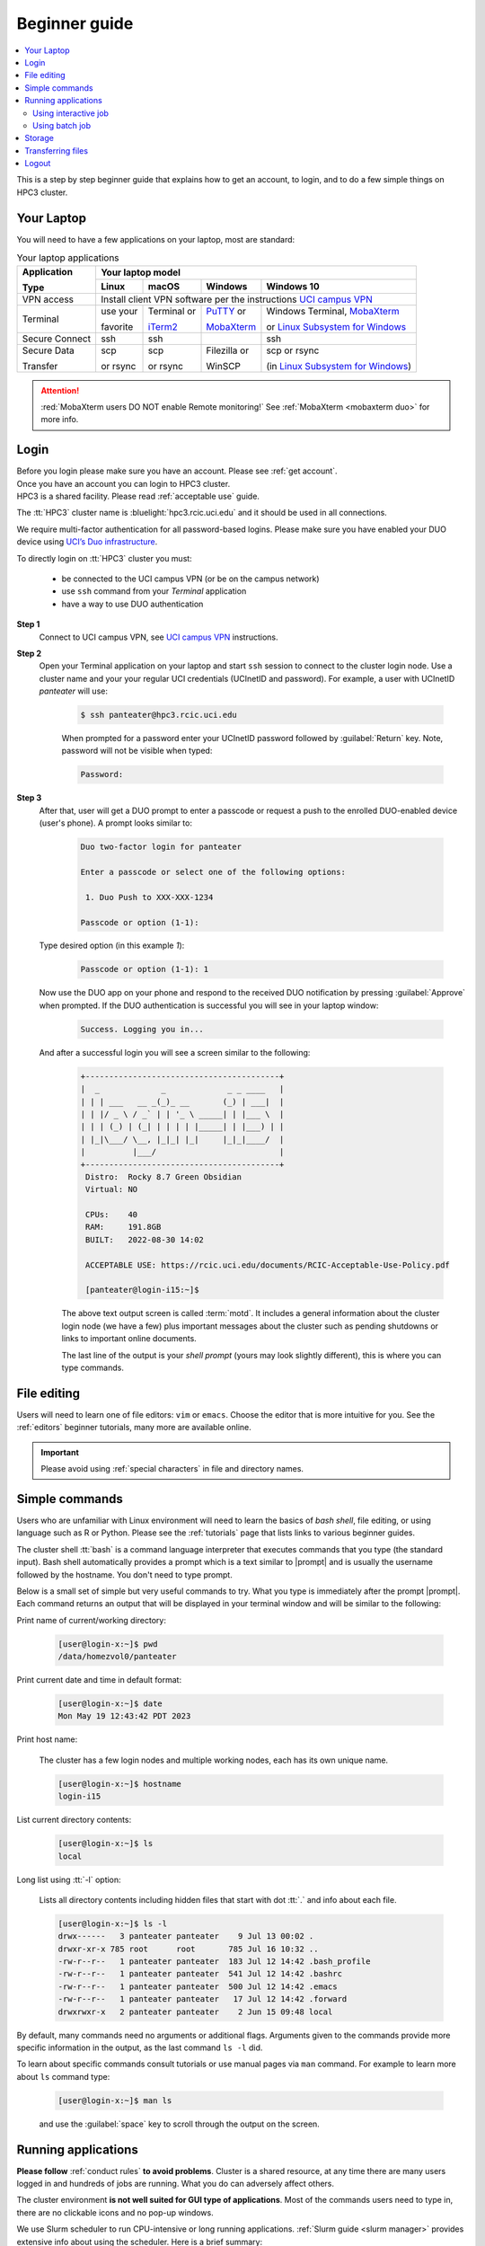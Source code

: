 .. _beginner guide:

Beginner guide
===============

.. contents::
   :local:

This is a step by step beginner guide that explains how to get an account, to login,
and to do a few simple things on HPC3 cluster.

.. _your laptop:

Your Laptop
-----------

You will need to have a  few applications on your laptop, most are standard:

.. _laptop apps:

.. table:: Your laptop applications
   :class: noscroll-table

   +-----------------+-------------+-------------+---------------+--------------------------------+
   | **Application** |  Your laptop model                                                         |
   |                 +-------------+-------------+---------------+--------------------------------+ 
   | **Type**        | **Linux**   | **macOS**   | **Windows**   | **Windows 10**                 |
   +=================+=============+=============+===============+================================+
   |  VPN access     | Install client VPN software per the instructions |ucivpn|_                 |
   +-----------------+-------------+-------------+---------------+--------------------------------+
   |  Terminal       | use your    | Terminal or | |putty|_ or   | Windows Terminal, |mobaXterm|_ |
   |                 |             |             |               |                                |
   |                 | favorite    | |iTerm2|_   | |mobaXterm|_  | or |linsub|_                   |
   +-----------------+-------------+-------------+---------------+--------------------------------+
   |  Secure Connect | ssh         |  ssh        |               | ssh                            |
   +-----------------+-------------+-------------+---------------+--------------------------------+
   |  Secure Data    | scp         | scp         | Filezilla or  | scp  or rsync                  |
   |                 |             |             |               |                                |
   |  Transfer       | or rsync    | or rsync    | WinSCP        | (in |linsub|_)                 |
   +-----------------+-------------+-------------+---------------+--------------------------------+

.. attention::

   :red:`MobaXterm users DO NOT enable Remote monitoring!`
   See :ref:`MobaXterm <mobaxterm duo>` for more info.

Login
-----

| Before you login please make sure you have an account.  Please see :ref:`get account`.
| Once you have an account you can login to HPC3 cluster.
| HPC3 is a shared facility. Please read :ref:`acceptable use` guide.

The :tt:`HPC3` cluster name is :bluelight:`hpc3.rcic.uci.edu` and it should be used in all connections.

We require multi-factor authentication for all password-based logins.
Please make sure you have enabled your DUO device using `UCI’s Duo infrastructure
<https://www.oit.uci.edu/services/accounts-passwords/duo/>`_.

To directly login on :tt:`HPC3` cluster you must:

  * be connected to the UCI campus VPN (or be on the campus network)
  * use ``ssh`` command from your *Terminal* application
  * have a way to use DUO authentication

**Step 1**
  Connect to UCI campus VPN, see |ucivpn|_ instructions.

**Step 2**
  Open your Terminal application on your laptop and start ``ssh`` session
  to connect to the cluster login node.
  Use a cluster name and your your regular UCI credentials (UCInetID and
  password).  For example, a user with UCInetID *panteater* will use:

    .. code-block:: console

       $ ssh panteater@hpc3.rcic.uci.edu

    When prompted for a password enter your UCInetID password followed by :guilabel:`Return` key.
    Note, password will not be visible when typed:

    .. code-block:: console

	   Password:

**Step 3**
  After that, user will get a DUO prompt to enter a passcode 
  or request a push to the enrolled DUO-enabled device (user's phone).
  A prompt looks similar to:

    .. code-block:: text

       Duo two-factor login for panteater

       Enter a passcode or select one of the following options:

        1. Duo Push to XXX-XXX-1234

       Passcode or option (1-1):

  Type desired option (in this example *1*):

    .. code-block:: text

       Passcode or option (1-1): 1

  Now use the DUO app on your phone and respond to the received DUO
  notification by pressing :guilabel:`Approve` when prompted.
  If the DUO authentication is successful you will see in your laptop window:

    .. code-block:: text

       Success. Logging you in...

  And after a successful login you will see a screen similar to the following:

    .. code-block:: text
  
       +-----------------------------------------+
       |  _             _             _ _ ____   |
       | | | ___   __ _(_)_ __       (_) | ___|  |
       | | |/ _ \ / _` | | '_ \ _____| | |___ \  |
       | | | (_) | (_| | | | | |_____| | |___) | |
       | |_|\___/ \__, |_|_| |_|     |_|_|____/  |
       |          |___/                          |
       +-----------------------------------------+
        Distro:  Rocky 8.7 Green Obsidian
        Virtual: NO

        CPUs:    40
        RAM:     191.8GB
        BUILT:   2022-08-30 14:02

        ACCEPTABLE USE: https://rcic.uci.edu/documents/RCIC-Acceptable-Use-Policy.pdf

        [panteater@login-i15:~]$

    The above text output screen  is called :term:`motd`. It
    includes a general information about the cluster login node (we have a few) plus important
    messages about the cluster such as pending shutdowns or links to important online documents.

    The last line of the output is your *shell prompt* (yours may look slightly different),
    this is where you can type commands.

File editing
------------

Users will need to learn one of file editors: ``vim`` or ``emacs``.
Choose the editor that is more intuitive for you.
See the :ref:`editors` beginner tutorials, many more are available online.

.. important:: Please avoid using :ref:`special characters` in file and directory names.

Simple commands
---------------

Users who are unfamiliar with Linux environment will need to learn
the basics of *bash shell*, file editing, or using language such as R or Python.
Please see the :ref:`tutorials` page that lists links to various beginner guides.

The cluster shell :tt:`bash` is a command language interpreter that executes
commands that you type (the standard input). Bash shell automatically provides a prompt
which is a text similar to |prompt| and is usually the username followed by the hostname.
You don't need to type prompt.

Below is a small set of simple but very useful commands to try. What you type
is immediately after the prompt |prompt|.
Each command returns an output that will be displayed in your terminal window
and will be similar to the following:

Print name of current/working directory:

  .. code-block:: console

     [user@login-x:~]$ pwd
     /data/homezvol0/panteater

Print current date and time in default format:

  .. code-block:: console

     [user@login-x:~]$ date
     Mon May 19 12:43:42 PDT 2023

Print host name:

  The cluster has  a few login nodes and multiple working nodes, each has its own unique name.

  .. code-block:: console
  
    [user@login-x:~]$ hostname
    login-i15

List current directory contents:

  .. code-block:: console

     [user@login-x:~]$ ls
     local

Long list using :tt:`-l` option:

  Lists all directory contents including hidden files that start with dot :tt:`.`
  and info about each file.

  .. code-block:: console

     [user@login-x:~]$ ls -l
     drwx------   3 panteater panteater    9 Jul 13 00:02 .
     drwxr-xr-x 785 root      root       785 Jul 16 10:32 ..
     -rw-r--r--   1 panteater panteater  183 Jul 12 14:42 .bash_profile
     -rw-r--r--   1 panteater panteater  541 Jul 12 14:42 .bashrc
     -rw-r--r--   1 panteater panteater  500 Jul 12 14:42 .emacs
     -rw-r--r--   1 panteater panteater   17 Jul 12 14:42 .forward
     drwxrwxr-x   2 panteater panteater    2 Jun 15 09:48 local


By default, many commands need no arguments or additional flags.
Arguments given to the commands provide more
specific information in the output, as the last command ``ls -l`` did.

To learn about specific commands consult tutorials or use manual pages via
``man`` command. For example to learn more about ``ls`` command type:

  .. code-block:: console

     [user@login-x:~]$ man ls

  and use the :guilabel:`space` key to scroll through the output on the screen.

Running applications
--------------------

**Please follow** :ref:`conduct rules` **to avoid problems**.
Cluster is a shared resource, at any time there are many users logged in 
and hundreds of jobs are running. What you do can adversely affect others.

The cluster environment **is not well suited for GUI type of applications**.
Most of the commands users need to type in, there are no clickable icons and
no pop-up windows.

We use Slurm scheduler to run CPU-intensive or long running applications.
:ref:`Slurm guide <slurm manager>` provides extensive info about using the scheduler.
Here is a brief summary:

 *  Slurm is an open-source workload manager for Linux clusters that manages
    and schedules jobs on the cluster. 
 * HPC3 has different kinds of nodes (servers) that are separated into groups according to
   their resources (memory, CPU, etc).  Slurm uses the term :tt:`partition` to signify a group
   of such resources. All jobs are submitted to the nodes in :tt:`partitions`.

We have a few partitions, most users will need to use:

 * *free partition* is for jobs that can be preempted (killed) by standard
   jobs. There are no charges for using this partition.
 * *standard partition* is for jobs that should not be interrupted.
   Usage is charged against:

    * The user's Slurm bank account. Each user gets FREE one time allocation of 1000 core hours to run jobs here.
      **Users are NOT CHARGED FOR this allocation**, but it can not be extended or renewed.
    * If all allocation is used, users can run jobs in this partition only if they are associated with
      labs that have core hours in their Slurm lab banks. Usually, Slurm lab bank is a PI lab account.

Using  interactive job
^^^^^^^^^^^^^^^^^^^^^^^

``srun``

To request an interactive job, use the ``srun`` command.
Interactive does not mean *instantaneous*, the scheduler still needs to
check for available resources and balance users and jobs.

**To start an interactive session**

  You can use one of these example methods :

  1. Run job in standard partition, your default Slurm bank account will be charged.

     .. code-block:: console
  
        [user@login-x:~]$ srun --pty /bin/bash -i
        srun: job 37382052 queued and waiting for resources
        srun: job 37382052 has been allocated resources
        [user@hpc3-l18-04:~]$

  2. Run job in free partition, your default Slurm bank account will not be charged.

     .. code-block:: console
  
        [user@login-x:~]$ srun -p free --pty /bin/bash -i
        srun: job 37382053 queued and waiting for resources
        srun: job 37382053 has been allocated resources
        [user@hpc3-16-04:~]$

  3. Run job in standard partition using *panteater_lab account* (you must have an access to it).
     Your Slurm lab account will be charged.

     .. code-block:: console
  
        [user@login-x:~]$ srun -A panteater_lab --pty /bin/bash -i
        srun: job 37382054 queued and waiting for resources
        srun: job 37382054 has been allocated resources
        [user@hpc3-19-01:~]$

  After you execute the command, Slurm will put you on a compute node (when it is available)
  and you will see a new shell prompt in the terminal window.
  Now you can interactively run your applications and commands from the command line.

**To stop an interactive session**

  After you are done, logout from interactive node.
  This will end your Slurm interactive session and you will return to the
  terminal window on the login node:

  .. code-block:: console

     [user@hpc3-l18-04:~]$ logout
     [user@login-x:~]$ 


Using batch job
^^^^^^^^^^^^^^^

``sbatch``

A batch job is run by the scheduler at sometime in the future and the
scheduler picks an available time and node. Usually, it is within minutes,
or as soon as requested resources become available. Slurm balances resource usage among
many users and many jobs. If you are requesting resources that are not readily
available you may have to wait longer.

Slurm batch jobs can be submitted to the same partitions as interactive jobs.
A user needs to use:

  * ``sbatch`` command
  * *Slurm submit script* which is a text file that specifies:

    * the directives to Slurm what resources are needed for the job
    * commands that the jobs needs to execute

:bluelight:`Example sbatch job`
  In the steps below you will download an example Slurm submit script, Python example
  program, then submit a job to the scheduler and check its output.
  All commands are executed on the cluster after you login.

  **Step: download example files**
    Files are downloaded from our web server to your user area that is allocated to you on the cluster.
    The submit script and Python program don't need any editing after the download.
    Type all 4 commands exactly as they are shown (text after the prompt).

    1. Change directory to your DFS user area, here :tt:`$USER` is a shortcut for your UCInetID.

       .. code-block:: console

          [user@login-x:~]$ cd /pub/$USER

    2. Download Slurm submit script and save it as :tt:`firstjob.sub` file

       .. code-block:: console

          [user@login-x:~]$ wget https://rcic.uci.edu/_static/examples/firstjob.sub

    3. Download Python code and save it as :tt:`days.py` file. It is a
       simple Python program that prints today's date and a random day 1-365 days in the past.

       .. code-block:: console

          [user@login-x:~]$ wget https://rcic.uci.edu/_static/examples/days.py

    4. Show the content of the Slurm script in the Terminal window.

       .. code-block:: console

          [user@login-x:~]$ cat firstjob.sub


  **Step: submit job to Slurm scheduler**
    .. code-block:: console

       [user@login-x:~]$ sbatch firstjob.sub
       Submitted batch job 5776081

    The output shows that script was submitted as a job with ID 5776081.
    All job IDs are unique, yours will be different and the output file name of
    your job will reflect a different ID.

  **Step: Check the job status and output file**
    This test job will run very quickly (fraction of a second) because it
    executes a few very fast commands and has no computational component.

    Check the status of your job.

      .. code-block:: console

         [user@login-x:~]$ squeue -u $USER
         JOBID   PARTITION   NAME  USER  ACCOUNT ST   TIME  CPUS NODE NODELIST(REASON)

      When the output is a single line as shown, the job is finished, otherwise
      there would be info about your job in the output.

    List the files in the current directory.

      .. code-block:: console

         [user@login-x:~]$ ls
         firstjob.5776081.err  firstjob.5776081.out  firstjob.sub

      There are now error and output files produced by the Slurm job as was requested in the submit script.
      Your file names will reflect your Slurm job ID.


    Show the contents of the output file in the Terminal window.

      .. code-block:: console

         [user@login-x:~]$ cat firstjob.5776081.out
         Running job on host hpc3-l18-05
         Today is 2021-07-23 and 325 days ago it was 2020-09-01

    .. note:: Alwya check your slurm output and error files. They provide
	          information about your job.

Storage
-------

The filesystem storage is generally in 3 areas.
Please use the links below for detailed information about each filesystem.

.. important:: All filesystems have storage quotas.
               Check quotas on regular basis after adding or removing a lot of files,
               transferring data or running computational jobs that create a lot of files:

:ref:`home`
  | All users have 50GB quota :tt:`$HOME` area.
    The :tt:`$HOME` is in :tt:`/data/homezvolX/UCInetID`.
    Use it for storing important and rarely changed files.
  | :ref:`How to check $HOME quotas <home check quotas>`

:ref:`dfs`
  * All users have 1Tb quota :tt:`/pub/UCInetID` private area.
    Use it for storing data sets, documents, Slurm scripts and jobs input/output.
  * Depending on a lab affiliation, some users may have space in
    additional DFS areas (:tt:`/dfs7`, etc). This area is accessible by all
    members of the lab.

  :ref:`How to check DFS quotas <dfs check quotas>`
  
:ref:`crsp`
  | :red:`By default users don't have access to this area`.
    Depending on a lab affiliation, some users may have space in
    :tt:`/share/crsp/lab/labname/UCInetID`. Please see :ref:`getting crsp account` for details.
  | :ref:`How to check CRSP quotas <crsp check quotas>`

Transferring files
------------------

Often users need to brings data from other servers and laptops.
To transfer data one needs to use ``scp`` (secure copy) or ``rsync`` (file copying tool).
Please see detailed :ref:`data transfer` examples.

Alternatively, one can use graphical tools on their laptops (FileZilla, MountainDuck, or WinSCP)
to transfer files between a local laptop and the cluster.
Please follow  each program instructions how to do this.

In all of the transfer application you will need to use :bluelight:`hpc3.rcic.uci.edu`
as a remote server (where you want to transfer your files to/from) and use
your UCInetID credentials for your user name and password.

**Simple examples of file transfers with scp:**
  The ``scp`` command is used to transfer files and directories  between a local
  laptop and a remote server. The command has a simple structure:

  .. code-block::

     scp OPTIONS SOURCE DESTINATION

  | We omit OPTIONS for the simple cases.
  | The SOURCE and DESTINATION may be specified as a local file name, or
    a remote host with optional path in the form :proposed:`user`:red:`@server:`:blue:`path` where

    | :proposed:`user` is your account on a cluster
    | :red:`@server:` is the server name delimited with 2 special characters,
    |        :red:`@` separates user name from server name
    |        :red:`:` separates server name from path name
    | :blue:`path` is a file path name on the server, can be made explicit using absolute or relative names:
    |        **absolute** or full file name :tt:`/Users/someuser/project1/input/my.fasta` on your laptop
    |        **relative** file name is :tt:`my.fasta` when used from the directory where this file is located.

  1. Transfer a single file to HPC3

     Transfer file :tt:`myfile.txt` from a local laptop to HPC3 and put
     it in the directory :tt:`/pub/panteater`.
     On your laptop, use a *Terminal app* and descend into the directory where your file is
     located, then execute the ``scp`` command (use your UCInetID):
  
     .. code-block:: console
  
        scp myfile.txt panteater@hpc3.rcic.uci.edu:/pub/panteater
  
  2. Transfer a single file from HPC3 to a local laptop

     On your laptop, use a *Terminal app* and descend into the directory where you
     want to put the transferred file, then execute the ``scp`` command (use your UCInetID):
  
     .. code-block:: console
  
        scp panteater@hpc3.rcic.uci.edu:/pub/panteater/project1/j-123.fa j-123.fa
  
  3. Transfer multiple files from your laptop to HPC3:
  
     .. code-block:: console
  
        scp f1.py f2.py doc.txt panteater@hpc3.rcic.uci.edu:/pub/panteater
  
  4. Transfer a directory with all its content from HPC3 to a local laptop

     On your laptop, use a *Terminal app* and descend into the directory where you
     want to put the transferred directory and its content, then execute the ``scp`` command (use your UCInetID).
     Note, the single dot character at the end means *copy to this current directory*:
  
     .. code-block:: console
  
        scp -r panteater@hpc3.rcic.uci.edu:/pub/panteater/results .

Logout
------

You can run many commands and submit many jobs.
After you are done with your work you need to logout from the cluster
using ``logout`` or ``exit`` command, for example:

.. code-block:: console

   [user@login-x:~]$ logout


.. |iterm2| replace:: iTerm2
.. _`iTerm2`: http://www.iterm2.com

.. |putty| replace:: PuTTY
.. _`putty`: http://www.chiark.greenend.org.uk/~sgtatham/putty

.. |mobaXterm| replace:: MobaXterm
.. _`mobaXterm`: https://mobaxterm.mobatek.net

.. |linsub| replace:: Linux Subsystem for Windows
.. _`linsub`: https://docs.microsoft.com/en-us/windows/wsl/install-win10

.. |ucivpn| replace:: UCI campus VPN
.. _`ucivpn`: https://www.oit.uci.edu/help/vpn

.. |prompt| replace:: :navy:`[user@login-x:~]$`
